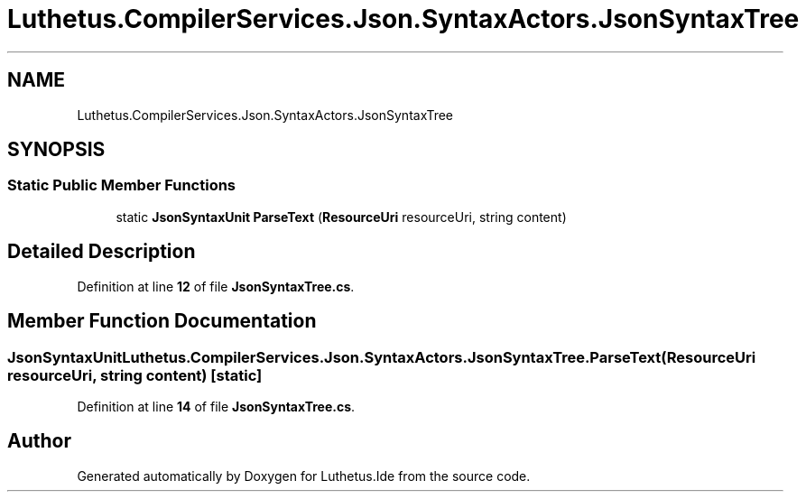 .TH "Luthetus.CompilerServices.Json.SyntaxActors.JsonSyntaxTree" 3 "Version 1.0.0" "Luthetus.Ide" \" -*- nroff -*-
.ad l
.nh
.SH NAME
Luthetus.CompilerServices.Json.SyntaxActors.JsonSyntaxTree
.SH SYNOPSIS
.br
.PP
.SS "Static Public Member Functions"

.in +1c
.ti -1c
.RI "static \fBJsonSyntaxUnit\fP \fBParseText\fP (\fBResourceUri\fP resourceUri, string content)"
.br
.in -1c
.SH "Detailed Description"
.PP 
Definition at line \fB12\fP of file \fBJsonSyntaxTree\&.cs\fP\&.
.SH "Member Function Documentation"
.PP 
.SS "\fBJsonSyntaxUnit\fP Luthetus\&.CompilerServices\&.Json\&.SyntaxActors\&.JsonSyntaxTree\&.ParseText (\fBResourceUri\fP resourceUri, string content)\fR [static]\fP"

.PP
Definition at line \fB14\fP of file \fBJsonSyntaxTree\&.cs\fP\&.

.SH "Author"
.PP 
Generated automatically by Doxygen for Luthetus\&.Ide from the source code\&.
